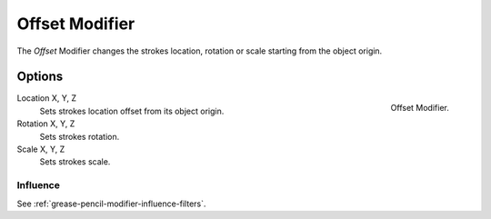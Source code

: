 .. index:: Grease Pencil Modifiers; Offset Modifier
.. _bpy.types.OffsetGpencilModifier:

***************
Offset Modifier
***************

The *Offset* Modifier changes the strokes location, rotation or scale
starting from the object origin.


Options
=======

.. figure:: /images/grease-pencil_modifiers_deform_offset_panel.png
   :align: right

   Offset Modifier.

Location X, Y, Z
   Sets strokes location offset from its object origin.

Rotation X, Y, Z
   Sets strokes rotation.

Scale X, Y, Z
   Sets strokes scale.


Influence
---------

See :ref:`grease-pencil-modifier-influence-filters`.
